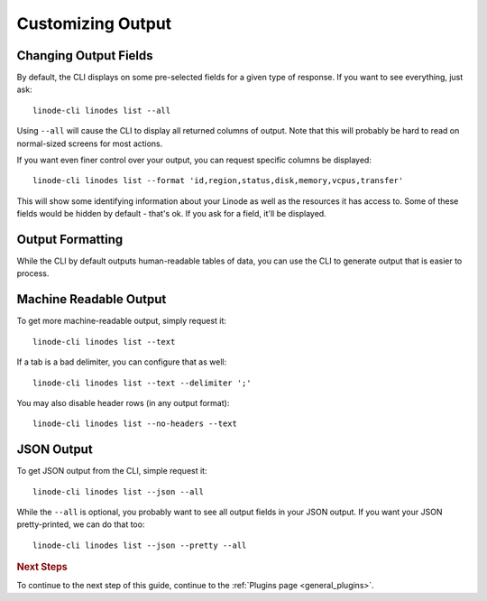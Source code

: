 .. _general_output:

Customizing Output
==================

Changing Output Fields
----------------------

By default, the CLI displays on some pre-selected fields for a given type of
response.  If you want to see everything, just ask::

    linode-cli linodes list --all

Using ``--all`` will cause the CLI to display all returned columns of output.
Note that this will probably be hard to read on normal-sized screens for most
actions.

If you want even finer control over your output, you can request specific columns
be displayed::

    linode-cli linodes list --format 'id,region,status,disk,memory,vcpus,transfer'

This will show some identifying information about your Linode as well as the
resources it has access to.  Some of these fields would be hidden by default -
that's ok.  If you ask for a field, it'll be displayed.

Output Formatting
-----------------

While the CLI by default outputs human-readable tables of data, you can use the
CLI to generate output that is easier to process.

Machine Readable Output
-----------------------

To get more machine-readable output, simply request it::

    linode-cli linodes list --text

If a tab is a bad delimiter, you can configure that as well::

    linode-cli linodes list --text --delimiter ';'

You may also disable header rows (in any output format)::

    linode-cli linodes list --no-headers --text

JSON Output
-----------

To get JSON output from the CLI, simple request it::

    linode-cli linodes list --json --all

While the ``--all`` is optional, you probably want to see all output fields in
your JSON output.  If you want your JSON pretty-printed, we can do that too::

    linode-cli linodes list --json --pretty --all

.. rubric:: Next Steps

To continue to the next step of this guide, continue to the :ref:`Plugins page <general_plugins>`.
